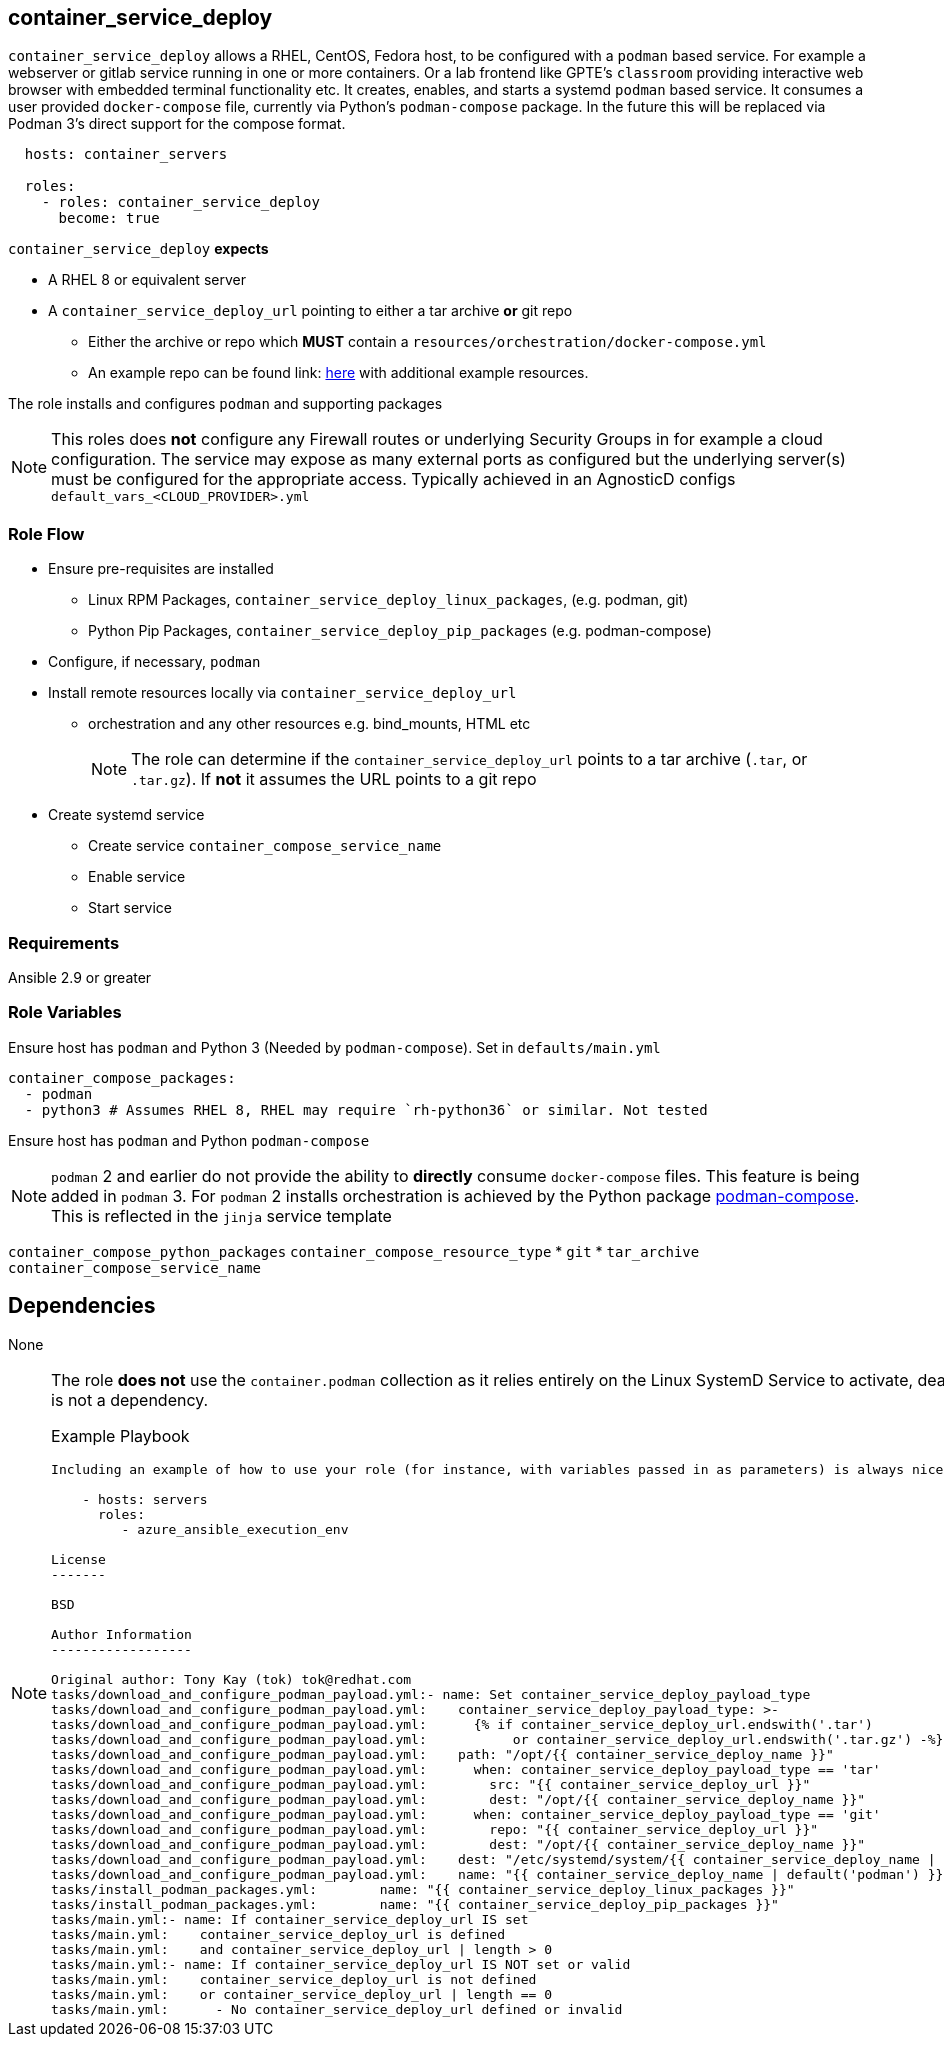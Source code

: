 == container_service_deploy

`container_service_deploy` allows a RHEL, CentOS, Fedora host, to be configured with a `podman` based service.
For example a webserver or gitlab service running in one or more containers.
Or a lab frontend like GPTE's `classroom` providing interactive web browser with embedded terminal functionality etc.
It creates, enables, and starts a systemd `podman` based service.
It consumes a user provided `docker-compose` file, currently via Python's `podman-compose` package.
In the future this will be replaced via Podman 3's direct support for the compose format.

[source,sh]
----
  hosts: container_servers

  roles:
    - roles: container_service_deploy
      become: true
----


`container_service_deploy` *expects*

* A RHEL 8 or equivalent server
* A `container_service_deploy_url` pointing to either a tar archive *or* git repo
** Either the archive or repo which *MUST* contain a `resources/orchestration/docker-compose.yml`
** An example repo can be found link: https://github.com/tonykay/dojo-demo.git[here] with additional example resources.

The role installs and configures `podman` and supporting packages
[NOTE]
====
This roles does *not* configure any Firewall routes or underlying Security Groups in for example a cloud configuration.
The service may expose as many external ports as configured but the underlying server(s) must be configured for the appropriate access.
Typically achieved in an AgnosticD configs `default_vars_<CLOUD_PROVIDER>.yml`
====

=== Role Flow

* Ensure pre-requisites are installed
** Linux RPM Packages, `container_service_deploy_linux_packages`, (e.g. podman, git)
** Python Pip Packages, `container_service_deploy_pip_packages` (e.g. podman-compose)
* Configure, if necessary, `podman`
* Install remote resources locally via `container_service_deploy_url`
** orchestration and any other resources e.g. bind_mounts, HTML etc
+
[NOTE]
====
The role can determine if the `container_service_deploy_url` points to a tar archive (`.tar`, or `.tar.gz`).
If *not* it assumes the URL points to a git repo
====
* Create systemd service
** Create service `container_compose_service_name`
** Enable service
** Start service

=== Requirements

Ansible 2.9 or greater

=== Role Variables



Ensure host has `podman` and Python 3 (Needed by `podman-compose`).
Set in `defaults/main.yml`

```
container_compose_packages:
  - podman
  - python3 # Assumes RHEL 8, RHEL may require `rh-python36` or similar. Not tested
```

Ensure host has `podman` and Python `podman-compose`
[NOTE]
====

`podman` 2 and earlier do not provide the ability to *directly* consume `docker-compose` files.
This feature is being added in `podman` 3.
For `podman` 2 installs orchestration is achieved by the Python package link:https://pypi.org/project/podman-compose/[podman-compose].
This is reflected in the `jinja` service template

====


`container_compose_python_packages`
`container_compose_resource_type`
* `git`
* `tar_archive`
`container_compose_service_name`

Dependencies
------------

None

[NOTE]
====
The role *does not* use the `container.podman` collection as it relies entirely on the Linux SystemD Service to activate, deactivate the service(s).
So this is not a dependency.

Example Playbook
----------------

Including an example of how to use your role (for instance, with variables passed in as parameters) is always nice for users too:

    - hosts: servers
      roles:
         - azure_ansible_execution_env

License
-------

BSD

Author Information
------------------

Original author: Tony Kay (tok) tok@redhat.com
tasks/download_and_configure_podman_payload.yml:- name: Set container_service_deploy_payload_type
tasks/download_and_configure_podman_payload.yml:    container_service_deploy_payload_type: >-
tasks/download_and_configure_podman_payload.yml:      {% if container_service_deploy_url.endswith('.tar')
tasks/download_and_configure_podman_payload.yml:           or container_service_deploy_url.endswith('.tar.gz') -%}
tasks/download_and_configure_podman_payload.yml:    path: "/opt/{{ container_service_deploy_name }}"
tasks/download_and_configure_podman_payload.yml:      when: container_service_deploy_payload_type == 'tar'
tasks/download_and_configure_podman_payload.yml:        src: "{{ container_service_deploy_url }}"
tasks/download_and_configure_podman_payload.yml:        dest: "/opt/{{ container_service_deploy_name }}"
tasks/download_and_configure_podman_payload.yml:      when: container_service_deploy_payload_type == 'git'
tasks/download_and_configure_podman_payload.yml:        repo: "{{ container_service_deploy_url }}"
tasks/download_and_configure_podman_payload.yml:        dest: "/opt/{{ container_service_deploy_name }}"
tasks/download_and_configure_podman_payload.yml:    dest: "/etc/systemd/system/{{ container_service_deploy_name | default('podman') }}.service"
tasks/download_and_configure_podman_payload.yml:    name: "{{ container_service_deploy_name | default('podman') }}.service"
tasks/install_podman_packages.yml:        name: "{{ container_service_deploy_linux_packages }}"
tasks/install_podman_packages.yml:        name: "{{ container_service_deploy_pip_packages }}"
tasks/main.yml:- name: If container_service_deploy_url IS set
tasks/main.yml:    container_service_deploy_url is defined
tasks/main.yml:    and container_service_deploy_url | length > 0
tasks/main.yml:- name: If container_service_deploy_url IS NOT set or valid
tasks/main.yml:    container_service_deploy_url is not defined
tasks/main.yml:    or container_service_deploy_url | length == 0
tasks/main.yml:      - No container_service_deploy_url defined or invalid
